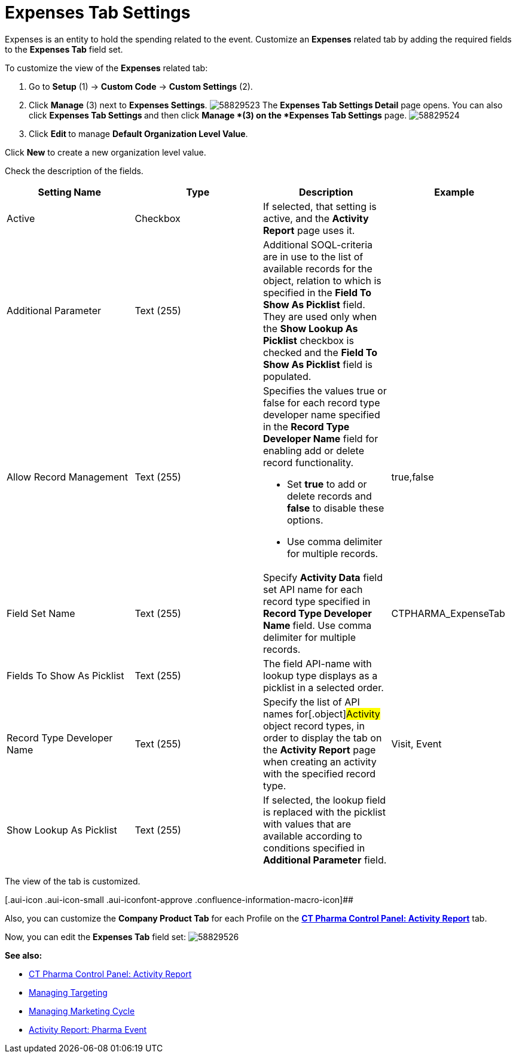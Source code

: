 = Expenses Tab Settings

Expenses is an entity to hold the spending related to the event.
Customize an *Expenses* related tab by adding the required fields to the
*Expenses Tab* field set.

To customize the view of the *Expenses* related tab:

. Go to *Setup* (1) → *Custom Code* → *Custom Settings* (2).
. Click *Manage* (3) next to *Expenses Settings*.
image:58829523.png[]
The *Expenses Tab Settings Detail* page opens.
You can also click **Expenses Tab Settings **and then
click *Manage *(3) on the *Expenses Tab Settings* page.
image:58829524.png[]
. Click **Edit **to manage *Default Organization Level Value*.



Click *New* to create a new organization level value.

[.confluence-embedded-file-wrapper]#image:58829525.png[]
Check the description of the fields.

[cols=",,,",]
|===
|*Setting Name* |*Type* |*Description* |*Example*

|Active |Checkbox |If selected, that setting is active, and the
*Activity Report* page uses it. |

|Additional Parameter |Text (255) |Additional SOQL-criteria are in use
to the list of available records for the object, relation to which is
specified in the *Field To Show As Picklist* field. They are used only
when the *Show Lookup As Picklist* checkbox is checked and the *Field To
Show As Picklist* field is populated. |

|Allow Record Management |Text (255) a|
Specifies the values true or false for each record type developer name
specified in the *Record Type Developer Name* field for enabling add or
delete record functionality.

* Set *true* to add or delete records and *false* to disable these
options.
* Use comma delimiter for multiple records.

|[.apiobject]#true#,[.apiobject]#false#

|Field Set Name |Text (255) |Specify *Activity Data* field set API name
for each record type specified in **Record Type Developer
Name **field.
Use comma delimiter for multiple records.
|[.apiobject]#CTPHARMA_ExpenseTab#

|Fields To Show As Picklist |Text (255) |The field API-name with lookup
type displays as a picklist in a selected order. |

|Record Type Developer Name |Text (255) |Specify the list of API names
for[.object]#Activity# object record types, in order to display
the tab on the *Activity Report* page when creating an activity with the
specified record type. |[.apiobject]#Visit#,
[.apiobject]#Event#

|Show Lookup As Picklist |Text (255) |If selected, the lookup field is
replaced with the picklist with values that are available according to
conditions specified in *Additional Parameter* field. |
|===



The view of the tab is customized.

[.aui-icon .aui-icon-small .aui-iconfont-approve .confluence-information-macro-icon]##

Also, you can customize the *Company Product Tab* for each Profile on
the *xref:ct-pharma-control-panel-activity-report[CT Pharma Control
Panel: Activity Report]* tab.

Now, you can edit the *Expenses Tab* field set:
image:58829526.png[]





*See also:*

* xref:ct-pharma-control-panel-activity-report[CT Pharma Control
Panel: Activity Report]
* xref:managing-targeting[Managing Targeting]
* xref:managing-marketing-cycle[Managing Marketing Cycle]
* xref:pharma-event[Activity Report: Pharma Event]
